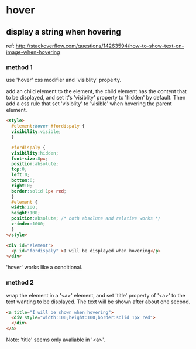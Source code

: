 * hover
** display a string when hovering
   ref: http://stackoverflow.com/questions/14263594/how-to-show-text-on-image-when-hovering

*** method 1
    use 'hover' css modifier and 'visiblity' property.

    add an child element to the element, the child element has the content that to be displayed, and set it's 'visiblity' property to 'hidden' by default. Then add a css rule that set 'visiblity' to 'visible' when hovering the parent element.
    #+begin_src html
    <style>
      #element:hover #fordispaly {
      visibility:visible;
      }
    
      #fordispaly {
      visibility:hidden;
      font-size:8px;
      position:absolute;
      top:0;
      left:0;
      bottom:0;
      right:0;
      border:solid 1px red;
      }
      #element {
      width:100;
      height:100;
      position:absolute; /* both absolute and relative works */
      z-index:1000;
      }
    </style>
    
    <div id="element">
      <p id="fordispaly" >I will be displayed when hovering</p>
    </div>
    #+end_src

    'hover' works like a conditional.

*** method 2
    wrap the element in a '<a>' element, and set 'title' property of '<a>' to the text wanting to be displayed. The text will be shown after about one second.
    #+begin_src html
    <a title="I will be shown when hovering">
      <div style="width:100;height:100;border:solid 1px red">
      </div>
    </a>
    #+end_src

    Note: 'title' seems only avaliable in '<a>'.

    